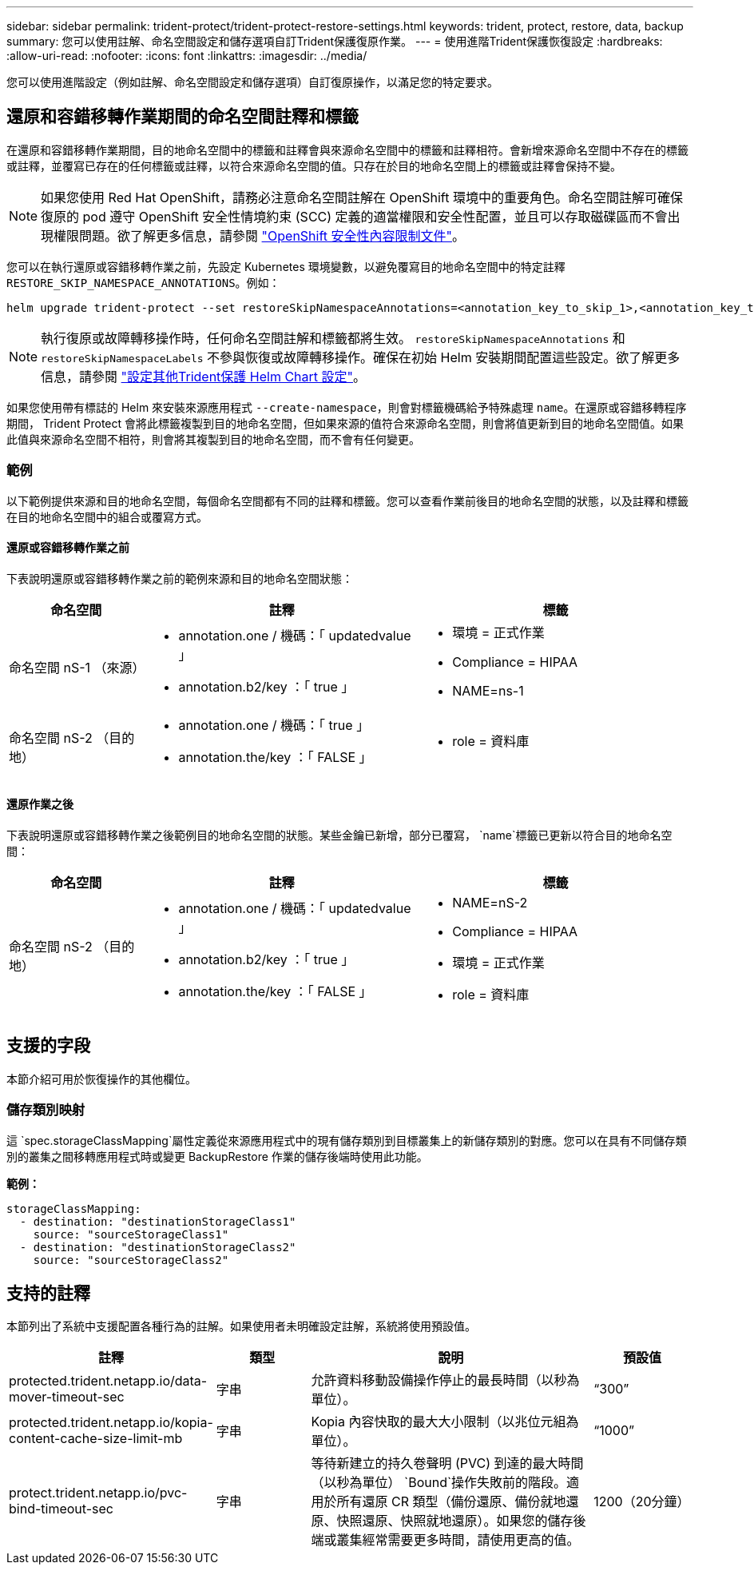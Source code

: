 ---
sidebar: sidebar 
permalink: trident-protect/trident-protect-restore-settings.html 
keywords: trident, protect, restore, data, backup 
summary: 您可以使用註解、命名空間設定和儲存選項自訂Trident保護復原作業。 
---
= 使用進階Trident保護恢復設定
:hardbreaks:
:allow-uri-read: 
:nofooter: 
:icons: font
:linkattrs: 
:imagesdir: ../media/


[role="lead"]
您可以使用進階設定（例如註解、命名空間設定和儲存選項）自訂復原操作，以滿足您的特定要求。



== 還原和容錯移轉作業期間的命名空間註釋和標籤

在還原和容錯移轉作業期間，目的地命名空間中的標籤和註釋會與來源命名空間中的標籤和註釋相符。會新增來源命名空間中不存在的標籤或註釋，並覆寫已存在的任何標籤或註釋，以符合來源命名空間的值。只存在於目的地命名空間上的標籤或註釋會保持不變。


NOTE: 如果您使用 Red Hat OpenShift，請務必注意命名空間註解在 OpenShift 環境中的重要角色。命名空間註解可確保復原的 pod 遵守 OpenShift 安全性情境約束 (SCC) 定義的適當權限和安全性配置，並且可以存取磁碟區而不會出現權限問題。欲了解更多信息，請參閱 https://docs.redhat.com/en/documentation/openshift_container_platform/4.19/html/authentication_and_authorization/managing-pod-security-policies["OpenShift 安全性內容限制文件"^]。

您可以在執行還原或容錯移轉作業之前，先設定 Kubernetes 環境變數，以避免覆寫目的地命名空間中的特定註釋 `RESTORE_SKIP_NAMESPACE_ANNOTATIONS`。例如：

[source, console]
----
helm upgrade trident-protect --set restoreSkipNamespaceAnnotations=<annotation_key_to_skip_1>,<annotation_key_to_skip_2> --reuse-values
----

NOTE: 執行復原或故障轉移操作時，任何命名空間註解和標籤都將生效。 `restoreSkipNamespaceAnnotations` 和 `restoreSkipNamespaceLabels` 不參與恢復或故障轉移操作。確保在初始 Helm 安裝期間配置這些設定。欲了解更多信息，請參閱 link:../trident-protect/trident-protect-customize-installation.html#configure-additional-trident-protect-helm-chart-settings["設定其他Trident保護 Helm Chart 設定"]。

如果您使用帶有標誌的 Helm 來安裝來源應用程式 `--create-namespace`，則會對標籤機碼給予特殊處理 `name`。在還原或容錯移轉程序期間， Trident Protect 會將此標籤複製到目的地命名空間，但如果來源的值符合來源命名空間，則會將值更新到目的地命名空間值。如果此值與來源命名空間不相符，則會將其複製到目的地命名空間，而不會有任何變更。



=== 範例

以下範例提供來源和目的地命名空間，每個命名空間都有不同的註釋和標籤。您可以查看作業前後目的地命名空間的狀態，以及註釋和標籤在目的地命名空間中的組合或覆寫方式。



==== 還原或容錯移轉作業之前

下表說明還原或容錯移轉作業之前的範例來源和目的地命名空間狀態：

[cols="1,2a,2a"]
|===
| 命名空間 | 註釋 | 標籤 


| 命名空間 nS-1 （來源）  a| 
* annotation.one / 機碼：「 updatedvalue 」
* annotation.b2/key ：「 true 」

 a| 
* 環境 = 正式作業
* Compliance = HIPAA
* NAME=ns-1




| 命名空間 nS-2 （目的地）  a| 
* annotation.one / 機碼：「 true 」
* annotation.the/key ：「 FALSE 」

 a| 
* role = 資料庫


|===


==== 還原作業之後

下表說明還原或容錯移轉作業之後範例目的地命名空間的狀態。某些金鑰已新增，部分已覆寫， `name`標籤已更新以符合目的地命名空間：

[cols="1,2a,2a"]
|===
| 命名空間 | 註釋 | 標籤 


| 命名空間 nS-2 （目的地）  a| 
* annotation.one / 機碼：「 updatedvalue 」
* annotation.b2/key ：「 true 」
* annotation.the/key ：「 FALSE 」

 a| 
* NAME=nS-2
* Compliance = HIPAA
* 環境 = 正式作業
* role = 資料庫


|===


== 支援的字段

本節介紹可用於恢復操作的其他欄位。



=== 儲存類別映射

這 `spec.storageClassMapping`屬性定義從來源應用程式中的現有儲存類別到目標叢集上的新儲存類別的對應。您可以在具有不同儲存類別的叢集之間移轉應用程式時或變更 BackupRestore 作業的儲存後端時使用此功能。

*範例：*

[source, yaml]
----
storageClassMapping:
  - destination: "destinationStorageClass1"
    source: "sourceStorageClass1"
  - destination: "destinationStorageClass2"
    source: "sourceStorageClass2"
----


== 支持的註釋

本節列出了系統中支援配置各種行為的註解。如果使用者未明確設定註解，系統將使用預設值。

[cols="1,1,3,1"]
|===
| 註釋 | 類型 | 說明 | 預設值 


| protected.trident.netapp.io/data-mover-timeout-sec | 字串 | 允許資料移動設備操作停止的最長時間（以秒為單位）。 | “300” 


| protected.trident.netapp.io/kopia-content-cache-size-limit-mb | 字串 | Kopia 內容快取的最大大小限制（以兆位元組為單位）。 | “1000” 


| protect.trident.netapp.io/pvc-bind-timeout-sec | 字串 | 等待新建立的持久卷聲明 (PVC) 到達的最大時間（以秒為單位） `Bound`操作失敗前的階段。適用於所有還原 CR 類型（備份還原、備份就地還原、快照還原、快照就地還原）。如果您的儲存後端或叢集經常需要更多時間，請使用更高的值。 | 1200（20分鐘） 
|===